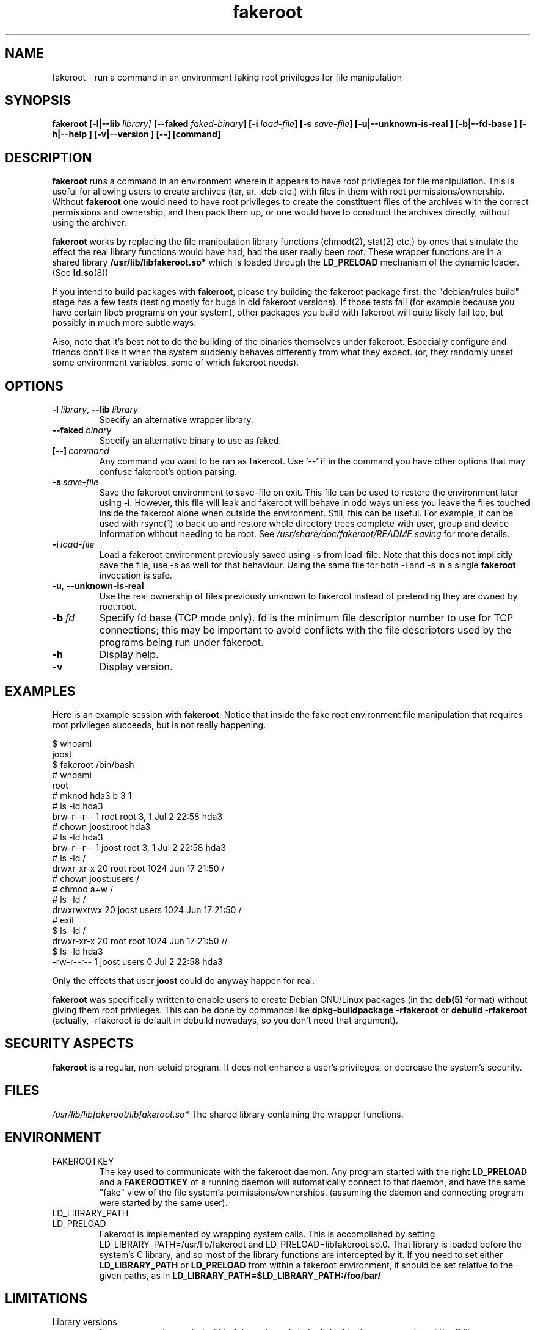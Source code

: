 .\" Process this file with
.\" groff -man -Tascii foo.1
.\"
.\" "verbatim" environment (from strace.1)
.de CW
.sp
.nf
.ft CW
..
.de CE
.ft
.fi
.sp
..
.\"
.TH fakeroot 1 "6 August 2004" "Debian Project" "Debian manual"
.\" Manpage by J.H.M. Dassen <jdassen@debian.org>
.\" and Clint Adams <clint@gnu.org>
.SH NAME
fakeroot \- run a command in an environment faking root privileges for file
manipulation
.SH SYNOPSIS
.B fakeroot 
.B [\-l|\-\-lib
.IB library] 
.B [\-\-faked
.IB faked-binary ] 
.B [\-i
.IB load-file ]
.B [\-s
.IB save-file ]
.B [\-u|\-\-unknown\-is\-real ]
.B [\-b|\-\-fd\-base ]
.B [\-h|\-\-help ]
.B [\-v|\-\-version ]
.BI [\-\-]
.BI [command]
.SH DESCRIPTION
.B fakeroot
runs a command in an environment wherein it appears to have root privileges
for file manipulation.  This is useful for allowing users to create archives
(tar, ar, .deb etc.) with files in them with root permissions/ownership.
Without 
.B fakeroot
one would need to have root privileges to create the constituent files of
the archives with the correct permissions and ownership, and then pack them
up, or one would have to construct the archives directly, without using the
archiver.

.B fakeroot
works by replacing the file manipulation library functions (chmod(2),
stat(2) etc.) by ones that simulate the effect the real library
functions would have had, had the user really been root. These wrapper
functions are in a shared library
.B /usr/lib/libfakeroot.so*
which is loaded through the 
.B LD_PRELOAD
mechanism of the dynamic loader. (See
.BR ld.so (8))

If you intend to build packages with 
.BR fakeroot ,
please try building
the fakeroot package first: the "debian/rules build" stage has a
few tests (testing mostly for bugs in old fakeroot
versions). If those tests fail (for example because you have
certain libc5 programs on your system), other packages you build with
fakeroot will quite likely fail too, but possibly in much more subtle
ways.

Also, note that it's best not to do the building of the binaries
themselves under fakeroot. Especially configure and friends don't like
it when the system suddenly behaves differently from what they
expect. (or, they randomly unset some environment variables, some of
which fakeroot needs).

.SH OPTIONS
.TP
\fB\-l\fR \fIlibrary\fR, \fB\-\-lib\fR \fIlibrary\fR
Specify an alternative wrapper library.
.TP
.BI \-\-faked \ binary
Specify an alternative binary to use as faked.
.TP
.BI [\-\-] \ command
Any command you want to be ran as fakeroot. Use \(oq\-\-\(cq if in the command
you have other options that may confuse fakeroot's option parsing.
.TP
.BI \-s \ save-file
Save the fakeroot environment to save-file on exit. This file can be
used to restore the environment later using \-i. However, this file will
leak and fakeroot will behave in odd ways unless you leave the files
touched inside the fakeroot alone when outside the environment. Still,
this can be useful. For example, it can be used with rsync(1) to back up
and restore whole directory trees complete with user, group and device
information without needing to be root. See
.I /usr/share/doc/fakeroot/README.saving
for more details.
.TP
.BI \-i \ load-file
Load a fakeroot environment previously saved using \-s from load-file.
Note that this does not implicitly save the file, use \-s as well for
that behaviour. Using the same file for both \-i and \-s in a single
.BR fakeroot
invocation is safe.
.TP
\fB\-u\fR, \fB\-\-unknown\-is\-real\fR
Use the real ownership of files previously unknown to fakeroot instead of
pretending they are owned by root:root.
.TP
.BI \-b \ fd
Specify fd base (TCP mode only). fd is the minimum file descriptor
number to use for TCP connections; this may be important to avoid
conflicts with the file descriptors used by the programs being run
under fakeroot.
.TP
.BI \-h
Display help.
.TP
.BI \-v
Display version.

.SH EXAMPLES
Here is an example session with 
.BR fakeroot . 
Notice that inside the fake root environment file manipulation that
requires root privileges succeeds, but is not really happening.
.CW
$  whoami
joost
$ fakeroot /bin/bash
#  whoami
root
# mknod hda3 b 3 1
# ls \-ld hda3
brw\-r\-\-r\-\-   1 root     root       3,   1 Jul  2 22:58 hda3
# chown joost:root hda3
# ls \-ld hda3
brw\-r\-\-r\-\-   1 joost    root       3,   1 Jul  2 22:58 hda3
# ls \-ld /
drwxr\-xr\-x  20 root     root         1024 Jun 17 21:50 /
# chown joost:users /
# chmod a+w /
# ls \-ld /
drwxrwxrwx  20 joost    users        1024 Jun 17 21:50 /
# exit
$ ls \-ld /
drwxr\-xr\-x  20 root     root         1024 Jun 17 21:50 //
$ ls \-ld hda3
\-rw\-r\-\-r\-\-   1 joost    users           0 Jul  2 22:58 hda3
.CE
Only the effects that user
.B joost
could do anyway happen for real. 

.B fakeroot
was specifically written to enable users to create Debian GNU/Linux 
packages (in the 
.BR deb(5)
format) without giving them root privileges.
This can be done by commands like
.B dpkg-buildpackage \-rfakeroot
or
.B debuild \-rfakeroot
(actually, \-rfakeroot is default in debuild nowadays, so you don't
need that argument).
.SH SECURITY ASPECTS
.B fakeroot
is a regular, non-setuid program. It does not enhance a user's
privileges, or decrease the system's security.
.SH FILES
.I /usr/lib/libfakeroot/libfakeroot.so*
The shared library containing the wrapper functions.
.SH ENVIRONMENT
.B 
.IP FAKEROOTKEY
The key used to communicate with the fakeroot daemon. Any program
started with the right 
.B LD_PRELOAD
and a
.B FAKEROOTKEY
of a running daemon will automatically connect to that daemon, and
have the same "fake" view of the file system's permissions/ownerships.
(assuming the daemon and connecting program were started by the same
user). 
.B
.IP LD_LIBRARY_PATH
.B
.IP LD_PRELOAD
Fakeroot is implemented by wrapping system calls.  This is
accomplished by setting LD_LIBRARY_PATH=/usr/lib/fakeroot and
LD_PRELOAD=libfakeroot.so.0.  That library is loaded before the
system's C library, and so most of the library functions are
intercepted by it.  If you need to set either
.B LD_LIBRARY_PATH
or
.B LD_PRELOAD
from
within a fakeroot environment, it should be set relative to the
given paths, as in
.B LD_LIBRARY_PATH=$LD_LIBRARY_PATH:/foo/bar/

.SH LIMITATIONS
.B
.IP "Library versions"
Every command executed within 
.B fakeroot 
needs to be linked to the same version of the C library as
.B fakeroot
itself.
.B
.IP open()/create()
fakeroot doesn't wrap open(), create(), etc. So, if user
.B joost
does either
.CW
touch foo
fakeroot 
ls \-al foo
.CE
or the other way around,
.CW
fakeroot
touch foo
ls \-al foo
.CE
fakeroot has no way of knowing that in the first case, the owner of
foo really should be
.B joost
while the second case it should have been
.BR root .
For the Debian packaging, defaulting to giving all "unknown" files
uid=gid=0, is always OK. The real way around this is to wrap
.B open() 
and 
.BR create() ,
but that creates other problems, as demonstrated by the libtricks
package. This package wrapped many more functions, and tried to do a
lot more than
.B fakeroot .
It turned out that a minor upgrade of libc (from one where the 
.BR stat()
function didn't use
.BR open()
to one with a
.BR stat()
function that did (in some cases) use
.BR open() ),
would cause unexplainable segfaults (that is, the libc6 
.BR stat()
called the wrapped
.BR open() ,
which would then call the libc6
.BR stat() ,
etc).
Fixing them wasn't all that easy,
but once fixed, it was just a matter of time before another function
started to use open(), never mind trying to port it to a different
operating system. Thus I decided to keep the number of functions
wrapped by fakeroot as small as possible, to limit the likelihood
of \(oqcollisions\(cq.
.B
.IP "GNU configure (and other such programs)"
fakeroot, in effect, is changing the way the system
behaves. Programs that probe the system like GNU configure may get
confused by this (or if they don't, they may stress fakeroot so much
that fakeroot itself becomes confused). So, it's advisable not to run
"configure" from within fakeroot. As configure should be called in the
"debian/rules build" target, running "dpkg\-buildpackage \-rfakeroot"
correctly takes care of this.
.SH BUGS
It doesn't wrap open(). This isn't bad by itself, but if a program
does open("file", O_WRONLY, 000), writes to file "file", closes it,
and then again tries to open to read the file, then that open fails, as
the mode of the file will be 000. The bug is that if root does the
same, open() will succeed, as the file permissions aren't checked at
all for root. I choose not to wrap open(), as open() is used by many
other functions in libc (also those that are already wrapped), thus
creating loops (or possible future loops, when the implementation of
various libc functions slightly change).
.SH COPYING
.B fakeroot
is distributed under the GNU General Public License.
(GPL 2.0 or greater).
.SH AUTHORS
.TP
joost witteveen
.RI < joostje@debian.org >
.TP
Clint Adams
.RI < clint@gnu.org >
.TP
Timo Savola
.SH MANUAL PAGE
mostly by J.H.M. Dassen 
.RI <jdassen@debian.org>
Rather a lot mods/additions by joost and Clint.
.SH "SEE ALSO"
.BR faked (1)
.BR dpkg\-buildpackage (1),
.BR debuild (1)
.BR /usr/share/doc/fakeroot/DEBUG

